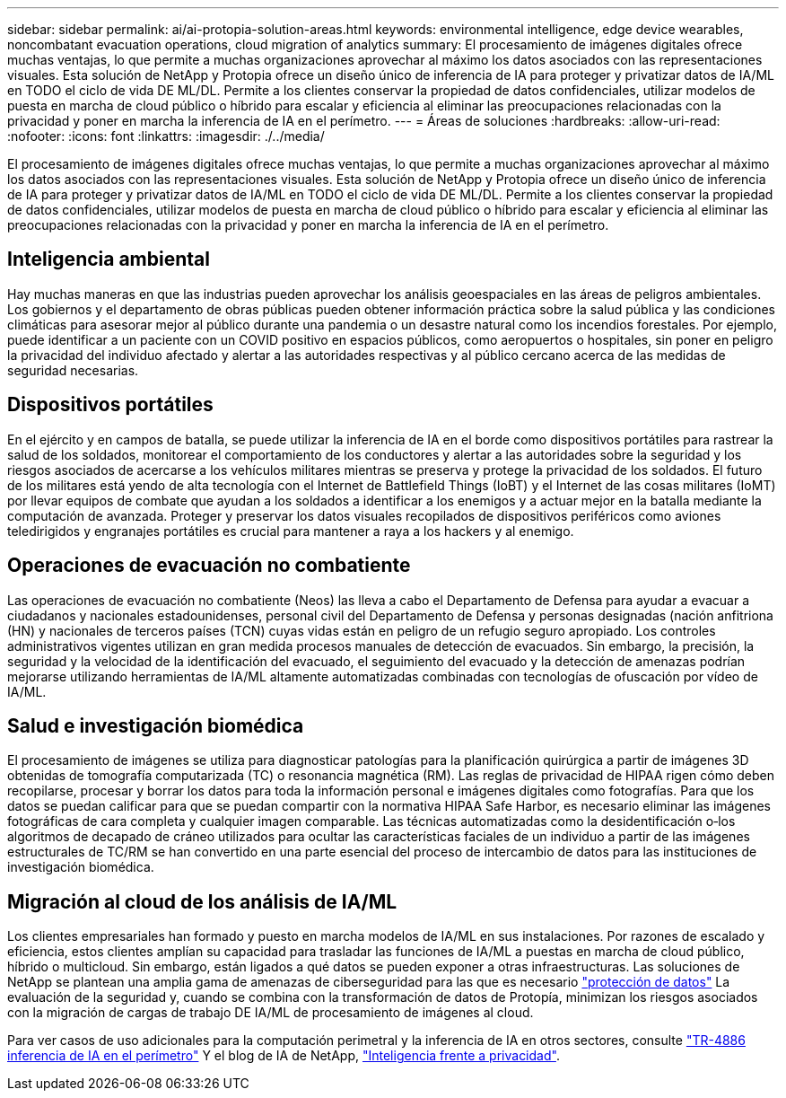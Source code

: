 ---
sidebar: sidebar 
permalink: ai/ai-protopia-solution-areas.html 
keywords: environmental intelligence, edge device wearables, noncombatant evacuation operations, cloud migration of analytics 
summary: El procesamiento de imágenes digitales ofrece muchas ventajas, lo que permite a muchas organizaciones aprovechar al máximo los datos asociados con las representaciones visuales. Esta solución de NetApp y Protopia ofrece un diseño único de inferencia de IA para proteger y privatizar datos de IA/ML en TODO el ciclo de vida DE ML/DL. Permite a los clientes conservar la propiedad de datos confidenciales, utilizar modelos de puesta en marcha de cloud público o híbrido para escalar y eficiencia al eliminar las preocupaciones relacionadas con la privacidad y poner en marcha la inferencia de IA en el perímetro. 
---
= Áreas de soluciones
:hardbreaks:
:allow-uri-read: 
:nofooter: 
:icons: font
:linkattrs: 
:imagesdir: ./../media/


[role="lead"]
El procesamiento de imágenes digitales ofrece muchas ventajas, lo que permite a muchas organizaciones aprovechar al máximo los datos asociados con las representaciones visuales. Esta solución de NetApp y Protopia ofrece un diseño único de inferencia de IA para proteger y privatizar datos de IA/ML en TODO el ciclo de vida DE ML/DL. Permite a los clientes conservar la propiedad de datos confidenciales, utilizar modelos de puesta en marcha de cloud público o híbrido para escalar y eficiencia al eliminar las preocupaciones relacionadas con la privacidad y poner en marcha la inferencia de IA en el perímetro.



== Inteligencia ambiental

Hay muchas maneras en que las industrias pueden aprovechar los análisis geoespaciales en las áreas de peligros ambientales. Los gobiernos y el departamento de obras públicas pueden obtener información práctica sobre la salud pública y las condiciones climáticas para asesorar mejor al público durante una pandemia o un desastre natural como los incendios forestales. Por ejemplo, puede identificar a un paciente con un COVID positivo en espacios públicos, como aeropuertos o hospitales, sin poner en peligro la privacidad del individuo afectado y alertar a las autoridades respectivas y al público cercano acerca de las medidas de seguridad necesarias.



== Dispositivos portátiles

En el ejército y en campos de batalla, se puede utilizar la inferencia de IA en el borde como dispositivos portátiles para rastrear la salud de los soldados, monitorear el comportamiento de los conductores y alertar a las autoridades sobre la seguridad y los riesgos asociados de acercarse a los vehículos militares mientras se preserva y protege la privacidad de los soldados. El futuro de los militares está yendo de alta tecnología con el Internet de Battlefield Things (IoBT) y el Internet de las cosas militares (IoMT) por llevar equipos de combate que ayudan a los soldados a identificar a los enemigos y a actuar mejor en la batalla mediante la computación de avanzada. Proteger y preservar los datos visuales recopilados de dispositivos periféricos como aviones teledirigidos y engranajes portátiles es crucial para mantener a raya a los hackers y al enemigo.



== Operaciones de evacuación no combatiente

Las operaciones de evacuación no combatiente (Neos) las lleva a cabo el Departamento de Defensa para ayudar a evacuar a ciudadanos y nacionales estadounidenses, personal civil del Departamento de Defensa y personas designadas (nación anfitriona (HN) y nacionales de terceros países (TCN) cuyas vidas están en peligro de un refugio seguro apropiado. Los controles administrativos vigentes utilizan en gran medida procesos manuales de detección de evacuados. Sin embargo, la precisión, la seguridad y la velocidad de la identificación del evacuado, el seguimiento del evacuado y la detección de amenazas podrían mejorarse utilizando herramientas de IA/ML altamente automatizadas combinadas con tecnologías de ofuscación por vídeo de IA/ML.



== Salud e investigación biomédica

El procesamiento de imágenes se utiliza para diagnosticar patologías para la planificación quirúrgica a partir de imágenes 3D obtenidas de tomografía computarizada (TC) o resonancia magnética (RM). Las reglas de privacidad de HIPAA rigen cómo deben recopilarse, procesar y borrar los datos para toda la información personal e imágenes digitales como fotografías. Para que los datos se puedan calificar para que se puedan compartir con la normativa HIPAA Safe Harbor, es necesario eliminar las imágenes fotográficas de cara completa y cualquier imagen comparable. Las técnicas automatizadas como la desidentificación o‐los algoritmos de decapado de cráneo utilizados para ocultar las características faciales de un individuo a partir de las imágenes estructurales de TC/RM se han convertido en una parte esencial del proceso de intercambio de datos para las instituciones de investigación biomédica.



== Migración al cloud de los análisis de IA/ML

Los clientes empresariales han formado y puesto en marcha modelos de IA/ML en sus instalaciones. Por razones de escalado y eficiencia, estos clientes amplían su capacidad para trasladar las funciones de IA/ML a puestas en marcha de cloud público, híbrido o multicloud. Sin embargo, están ligados a qué datos se pueden exponer a otras infraestructuras. Las soluciones de NetApp se plantean una amplia gama de amenazas de ciberseguridad para las que es necesario https://www.netapp.com/data-protection/?internal_promo=mdw_aiml_ww_all_awareness-coas_blog["protección de datos"^] La evaluación de la seguridad y, cuando se combina con la transformación de datos de Protopía, minimizan los riesgos asociados con la migración de cargas de trabajo DE IA/ML de procesamiento de imágenes al cloud.

Para ver casos de uso adicionales para la computación perimetral y la inferencia de IA en otros sectores, consulte https://docs.netapp.com/us-en/netapp-solutions/ai/ai-edge-introduction.html["TR-4886 inferencia de IA en el perímetro"^] Y el blog de IA de NetApp, https://www.netapp.com/blog/federated-learning-intelligence-vs-privacy/["Inteligencia frente a privacidad"^].
